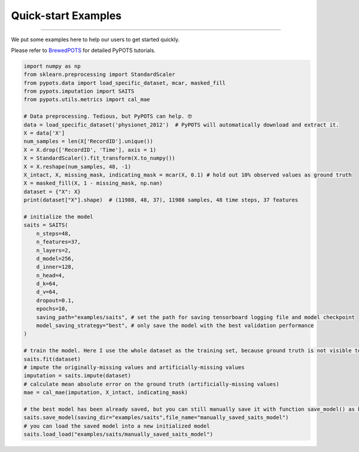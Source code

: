 Quick-start Examples
====================

----------------

.. image:: https://raw.githubusercontent.com/WenjieDu/BrewedPOTS/main/figs/BrewedPOTS_logo.jpg
   :width: 160
   :alt: BrewedPOTS logo
   :align: right
   :target: https://github.com/WenjieDu/BrewedPOTS

We put some examples here to help our users to get started quickly.

Please refer to `BrewedPOTS <https://github.com/WenjieDu/BrewedPOTS>`_ for detailed PyPOTS tutorials.

.. raw:: html

    <br clear="right">


.. code-block:: python

    import numpy as np
    from sklearn.preprocessing import StandardScaler
    from pypots.data import load_specific_dataset, mcar, masked_fill
    from pypots.imputation import SAITS
    from pypots.utils.metrics import cal_mae

    # Data preprocessing. Tedious, but PyPOTS can help. 🤓
    data = load_specific_dataset('physionet_2012')  # PyPOTS will automatically download and extract it.
    X = data['X']
    num_samples = len(X['RecordID'].unique())
    X = X.drop(['RecordID', 'Time'], axis = 1)
    X = StandardScaler().fit_transform(X.to_numpy())
    X = X.reshape(num_samples, 48, -1)
    X_intact, X, missing_mask, indicating_mask = mcar(X, 0.1) # hold out 10% observed values as ground truth
    X = masked_fill(X, 1 - missing_mask, np.nan)
    dataset = {"X": X}
    print(dataset["X"].shape)  # (11988, 48, 37), 11988 samples, 48 time steps, 37 features

    # initialize the model
    saits = SAITS(
        n_steps=48,
        n_features=37,
        n_layers=2,
        d_model=256,
        d_inner=128,
        n_head=4,
        d_k=64,
        d_v=64,
        dropout=0.1,
        epochs=10,
        saving_path="examples/saits", # set the path for saving tensorboard logging file and model checkpoint
        model_saving_strategy="best", # only save the model with the best validation performance
    )

    # train the model. Here I use the whole dataset as the training set, because ground truth is not visible to the model.
    saits.fit(dataset)
    # impute the originally-missing values and artificially-missing values
    imputation = saits.impute(dataset)
    # calculate mean absolute error on the ground truth (artificially-missing values)
    mae = cal_mae(imputation, X_intact, indicating_mask)

    # the best model has been already saved, but you can still manually save it with function save_model() as below
    saits.save_model(saving_dir="examples/saits",file_name="manually_saved_saits_model")
    # you can load the saved model into a new initialized model
    saits.load_load("examples/saits/manually_saved_saits_model")
